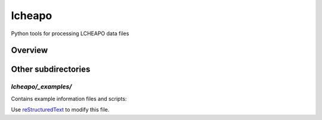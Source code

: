 ===================
lcheapo
===================

Python tools for processing LCHEAPO data files

Overview
======================




Other subdirectories
======================

`lcheapo/_examples/`
------------------------------------------------------------

Contains example information files and scripts:

Use `reStructuredText
<http://docutils.sourceforge.net/rst.html>`_ to modify this file.


